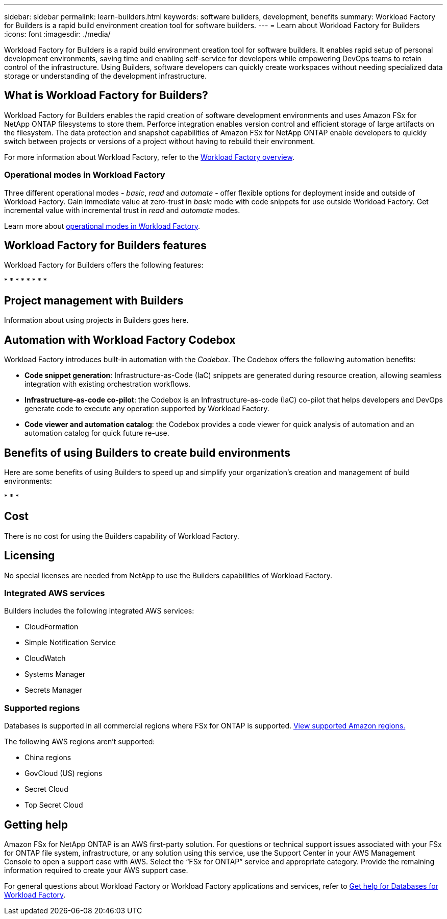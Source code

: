 ---
sidebar: sidebar
permalink: learn-builders.html
keywords: software builders, development, benefits
summary: Workload Factory for Builders is a rapid build environment creation tool for software builders. 
---
= Learn about Workload Factory for Builders
:icons: font
:imagesdir: ./media/

[.lead]
Workload Factory for Builders is a rapid build environment creation tool for software builders. It enables rapid setup of personal development environments, saving time and enabling self-service for developers while empowering DevOps teams to retain control of the infrastructure. Using Builders, software developers can quickly create workspaces without needing specialized data storage or understanding of the development infrastructure.

== What is Workload Factory for Builders?
Workload Factory for Builders enables the rapid creation of software development environments and uses Amazon FSx for NetApp ONTAP filesystems to store them. Perforce integration enables version control and efficient storage of large artifacts on the filesystem. The data protection and snapshot capabilities of Amazon FSx for NetApp ONTAP enable developers to quickly switch between projects or versions of a project without having to rebuild their environment.

For more information about Workload Factory, refer to the link:https://docs.netapp.com/us-en/workload-setup-admin/workload-factory-overview.html[Workload Factory overview^].

=== Operational modes in Workload Factory
Three different operational modes - _basic_, _read_ and _automate_ - offer flexible options for deployment inside and outside of Workload Factory. Gain immediate value at zero-trust in _basic_ mode with code snippets for use outside Workload Factory. Get incremental value with incremental trust in _read_ and _automate_ modes. 

Learn more about link:https://docs.netapp.com/us-en/workload-setup-admin/operational-modes.html[operational modes in Workload Factory^].

== Workload Factory for Builders features
Workload Factory for Builders offers the following features:

*
*
*
*
*
*
*
*

== Project management with Builders
Information about using projects in Builders goes here.

== Automation with Workload Factory Codebox
Workload Factory introduces built-in automation with the _Codebox_. The Codebox offers the following automation benefits: 

* *Code snippet generation*: Infrastructure-as-Code (IaC) snippets are generated during resource creation, allowing seamless integration with existing orchestration workflows. 
* *Infrastructure-as-code co-pilot*: the Codebox is an Infrastructure-as-code (IaC) co-pilot that helps developers and DevOps generate code to execute any operation supported by Workload Factory.  
* *Code viewer and automation catalog*: the Codebox provides a code viewer for quick analysis of automation and an automation catalog for quick future re-use. 

== Benefits of using Builders to create build environments
Here are some benefits of using Builders to speed up and simplify your organization's creation and management of build environments:

*
*
*

== Cost
There is no cost for using the Builders capability of Workload Factory.

== Licensing
No special licenses are needed from NetApp to use the Builders capabilities of Workload Factory.

=== Integrated AWS services
Builders includes the following integrated AWS services: 

* CloudFormation
* Simple Notification Service 
* CloudWatch
* Systems Manager
* Secrets Manager 

=== Supported regions
Databases is supported in all commercial regions where FSx for ONTAP is supported. https://aws.amazon.com/about-aws/global-infrastructure/regional-product-services/[View supported Amazon regions.^]

The following AWS regions aren't supported: 

* China regions
* GovCloud (US) regions
* Secret Cloud
* Top Secret Cloud

== Getting help
Amazon FSx for NetApp ONTAP is an AWS first-party solution. For questions or technical support issues associated with your FSx for ONTAP file system, infrastructure, or any solution using this service, use the Support Center in your AWS Management Console to open a support case with AWS. Select the “FSx for ONTAP” service and appropriate category. Provide the remaining information required to create your AWS support case.

For general questions about Workload Factory or Workload Factory applications and services, refer to link:get-help-databases.html[Get help for Databases for Workload Factory].
